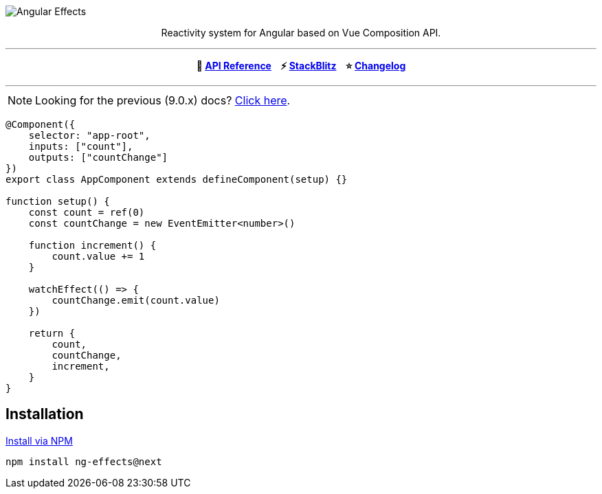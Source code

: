 :toc:
:toc-placement!:
[.text-center]
image::https://i.imgur.com/ty4iIj3.png[alt=Angular Effects]

++++
<p><center>Reactivity system for Angular based on Vue Composition API.</center></p>
<hr>
<p><center><b>📝  <a href="https://ngfx.io" target="_blank">API Reference</a> &nbsp;&nbsp; ⚡ <a href="https://stackblitz.com/edit/ng-effects" target="_blank">StackBlitz</a> &nbsp;&nbsp; ⭐ <a href="https://github.com/stupidawesome/ng-effects/blob/master/CHANGELOG.adoc" target="_blank">Changelog</a></b></center></p>
<hr>
++++

NOTE: Looking for the previous (9.0.x) docs? https://github.com/stupidawesome/ng-effects/tree/master/docs[Click here].

[source, typescript]
----
@Component({
    selector: "app-root",
    inputs: ["count"],
    outputs: ["countChange"]
})
export class AppComponent extends defineComponent(setup) {}

function setup() {
    const count = ref(0)
    const countChange = new EventEmitter<number>()

    function increment() {
        count.value += 1
    }

    watchEffect(() => {
        countChange.emit(count.value)
    })

    return {
        count,
        countChange,
        increment,
    }
}
----

## Installation

link:https://www.npmjs.com/package/ng-effects[Install via NPM]

```bash
npm install ng-effects@next
```
